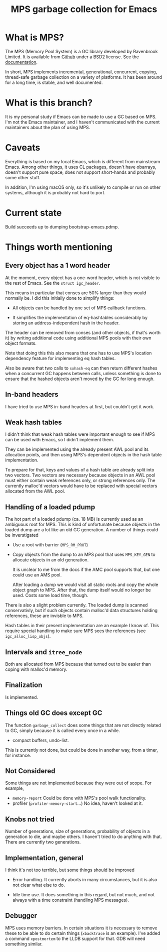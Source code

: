 #+title: MPS garbage collection for Emacs

* What is MPS?

The MPS (Memory Pool System) is a GC library developed by Ravenbrook
Limited. It is available from [[https://github.com/Ravenbrook/mps?tab=readme-ov-file][Github]] under a BSD2 license. See the
[[https://memory-pool-system.readthedocs.io/en/latest/][documentation]].

In short, MPS implements incremental, generational, concurrent, copying,
thread-safe garbage collection on a variety of platforms. It has
been around for a long time, is stable, and well documented.

* What is this branch?

It is my personal study if Emacs can be made to use a GC based on
MPS. I'm not the Emacs maintainer, and I haven't communicated with the
current maintainers about the plan of using MPS.

* Caveats

Everything is based on my local Emacs, which is different from
mainstream Emacs. Among other things, it uses CL packages, doesn't have
obarrays, doesn't support pure space, does not support short-hands and
probably some other stuff.

In addition, I'm using macOS only, so it's unlikely to compile or run on
other systems, although it is probably not hard to port.

* Current state

Build succeeds up to dumping bootstrap-emacs.pdmp.

* Things worth mentioning

** Every object has a 1 word header

At the moment, every object has a one-word header, which is not visible
to the rest of Emacs. See the ~struct igc_header~.

This means in particular that conses are 50% larger than they would
normally be. I did this initially done to simplify things:

- All objects can be handled by one set of MPS callback functions.

- It simplifies the implementation of eq-hashtables considerably by
  storing an address-independent hash in the header.

The header can be removed from conses (and other objects, if that's
worth it) by writing additional code using additional MPS pools with
their own object formats.

Note that doing this this also means that one has to use MPS's location
dependency feature for implementing eq hash tables.

Also be aware that two calls to ~sxhash-eq~ can then return different
hashes when a concurrent GC happens between calls, unless something is
done to ensure that the hashed objects aren't moved by the GC for long
enough.

** In-band headers

I have tried to use MPS in-band headers at first, but couldn't get it
work.

** Weak hash tables

I didn't think that weak hash tables were important enough to see if MPS
can be used with Emacs, so I didn't implement them.

They can be implemented using the already present AWL pool and its
allocation points, and then using MPS's dependent objects in the hash
table implementation.

To prepare for that, keys and values of a hash table are already split
into two vectors. Two vectors are necessary because objects in an AWL
pool must either contain weak references only, or strong references
only. The currently malloc'd vectors would have to be replaced with
special vectors allocated from the AWL pool.

** Handling of a loaded pdump

The hot part of a loaded pdump (ca. 18 MB) is currently used as an
ambiguous root for MPS. This is kind of unfortunate because objects in
the loaded dump are a lot like an old GC generation. A number of things
could be inverstigated

- Use a root with barrier (~MPS_RM_PROT~)

- Copy objects from the dump to an MPS pool that uses ~MPS_KEY_GEN~ to
  allocate objects in an old generation.

  It is unclear to me from the docs if the AMC pool supports that, but
  one could use an AMS pool.

  After loading a dump we would visit all static roots and copy the
  whole object graph to MPS.  After that, the dump itself would no
  longer be used. Costs some load time, though.

There is also a slight problem currently. The loaded dump is scanned
conservativly, but if such objects contain malloc'd data structures
holding references, these are invisble to MPS.

Hash tables in their present implementation are an example I know
of. This require special handling to make sure MPS sees the
references (see ~igc_alloc_lisp_objs~).

** Intervals and ~itree_node~

Both are allocated from MPS because that turned out to be easier than
coping with malloc'd memory.

** Finalization

Is implemented.

** Things old GC does except GC

The function ~garbage_collect~ does some things that are not directly
related to GC, simply because it is called every once in a while.

- compact buffers, undo-list.

This is currently not done, but could be done in another way, from a
timer, for instance.

** Not Considered

Some things are not implemented because they were out of scope. For
example,

- ~memory-report~ Could be done with MPS's pool walk functionality.
- profiler (~profiler-memory-start~...) No idea, haven't looked at it.

** Knobs not tried

Number of generations, size of generations, probability of objects in a
generation to die, and maybe others. I haven't tried to do anything with
that. There are currently two generations.

** Implementation, general

I think it's not too terrible, but some things should be improved

- Error handling. It currently aborts in many circumstances, but
  it is also not clear what else to do.

- Idle time use. It does something in this regard, but not much,
  and not always with a time constraint (handling MPS messages).

** Debugger

MPS uses memory barriers. In certain situations it is necessary to
remove these to be able to do certain things (=xbacktrace= is an
example). I've added a command =xpostmortem= to the LLDB support for
that. GDB will need something similar.
